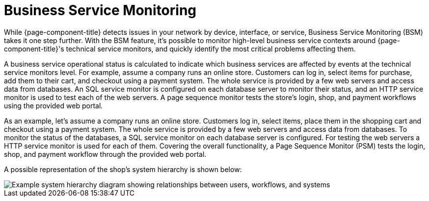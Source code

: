 
[[ga-bsm-introduction]]
= Business Service Monitoring

While {page-component-title} detects issues in your network by device, interface, or service, Business Service Monitoring (BSM) takes it one step further.
With the BSM feature, it's possible to monitor high-level business service contexts around {page-component-title}'s technical service monitors, and quickly identify the most critical problems affecting them.

A business service operational status is calculated to indicate which business services are affected by events at the technical service monitors level.
For example, assume a company runs an online store.
Customers can log in, select items for purchase, add them to their cart, and checkout using a payment system.
The whole service is provided by a few web servers and access data from databases.
An SQL service monitor is configured on each database server to monitor their status, and an HTTP service monitor is used to test each of the web servers.
A page sequence monitor tests the store's login, shop, and payment workflows using the provided web portal.

As an example, let's assume a company runs an online store.
Customers log in, select items, place them in the shopping cart and checkout using a payment system.
The whole service is provided by a few web servers and access data from databases.
To monitor the status of the databases, a SQL service monitor on each database server is configured.
For testing the web servers a HTTP service monitor is used for each of them.
Covering the overall functionality, a Page Sequence Monitor (PSM) tests the login, shop, and payment workflow through the provided web portal.

A possible representation of the shop's system hierarchy is shown below:

image::bsm/01_bsm-example-scenario.png["Example system hierarchy diagram showing relationships between users, workflows, and systems"]
